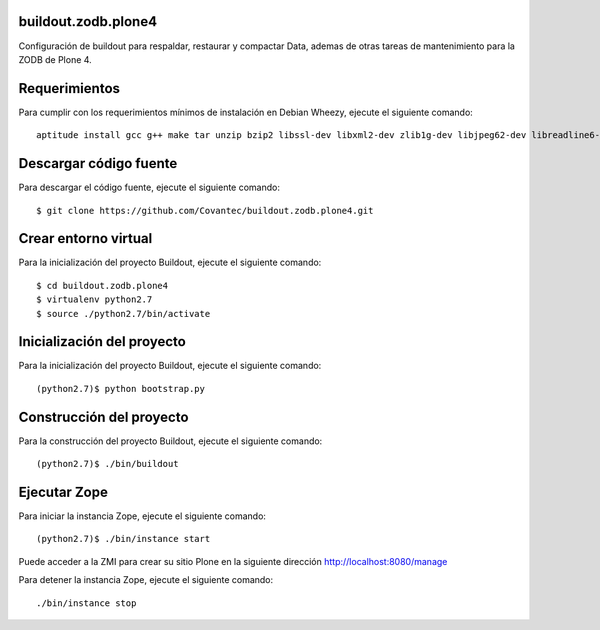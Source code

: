 buildout.zodb.plone4
====================

Configuración de buildout para respaldar, restaurar y compactar Data,
ademas de otras tareas de mantenimiento para la ZODB de Plone 4.

Requerimientos
==============

Para cumplir con los requerimientos mínimos de instalación en Debian Wheezy, 
ejecute el siguiente comando: ::

  aptitude install gcc g++ make tar unzip bzip2 libssl-dev libxml2-dev zlib1g-dev libjpeg62-dev libreadline6-dev readline-common wv xpdf-utils python2.7-dev libxslt1-dev

Descargar código fuente
=======================

Para descargar el código fuente, ejecute el siguiente comando: ::

  $ git clone https://github.com/Covantec/buildout.zodb.plone4.git

Crear entorno virtual
=====================

Para la inicialización del proyecto Buildout, ejecute el siguiente comando: ::

  $ cd buildout.zodb.plone4
  $ virtualenv python2.7
  $ source ./python2.7/bin/activate

Inicialización del proyecto
===========================

Para la inicialización del proyecto Buildout, ejecute el siguiente comando: ::

  (python2.7)$ python bootstrap.py

Construcción del proyecto
=========================

Para la construcción del proyecto Buildout, ejecute el siguiente comando: ::

  (python2.7)$ ./bin/buildout

Ejecutar Zope
=============

Para iniciar la instancia Zope, ejecute el siguiente comando: ::

  (python2.7)$ ./bin/instance start

Puede acceder a la ZMI para crear su sitio Plone en la siguiente dirección http://localhost:8080/manage

Para detener la instancia Zope, ejecute el siguiente comando: ::

  ./bin/instance stop
